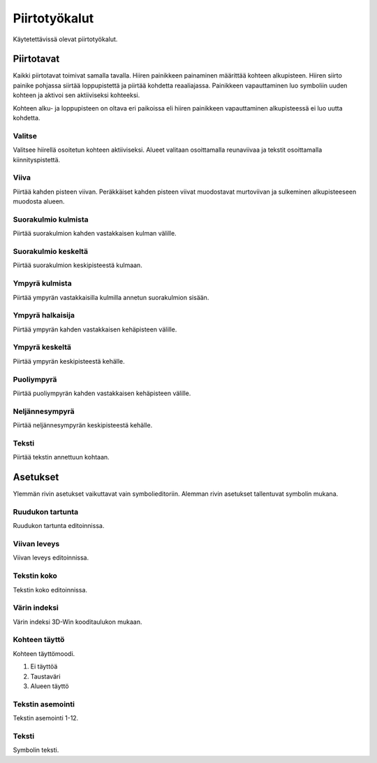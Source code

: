 Piirtotyökalut
==============

Käytetettävissä olevat piirtotyökalut.

Piirtotavat
-----------

Kaikki piirtotavat toimivat samalla tavalla. Hiiren painikkeen painaminen määrittää kohteen alkupisteen. Hiiren siirto painike pohjassa siirtää loppupistettä ja piirtää kohdetta reaaliajassa. Painikkeen vapauttaminen luo symboliin uuden kohteen ja aktivoi sen aktiiviseksi kohteeksi.

Kohteen alku- ja loppupisteen on oltava eri paikoissa eli hiiren painikkeen vapauttaminen alkupisteessä ei luo uutta kohdetta.

.. |select image| image:: ../../image/cursor_icon&48.png
	:scale: 50 %

|select image| Valitse
^^^^^^^^^^^^^^^^^^^^^^

Valitsee hiirellä osoitetun kohteen aktiiviseksi. Alueet valitaan osoittamalla reunaviivaa ja tekstit osoittamalla kiinnityspistettä.

.. |line image| image:: ../../image/polyline.png
	:scale: 50 %

|line image| Viiva
^^^^^^^^^^^^^^^^^^

Piirtää kahden pisteen viivan. Peräkkäiset kahden pisteen viivat muodostavat murtoviivan ja sulkeminen alkupisteeseen muodosta alueen.

.. |rect corner image| image:: ../../image/rectangle_corner.png
	:scale: 50 %
.. |rect center image| image:: ../../image/rectangle_center.png
	:scale: 50 %

|rect corner image| Suorakulmio kulmista
^^^^^^^^^^^^^^^^^^^^^^^^^^^^^^^^^^^^^^^^

Piirtää suorakulmion kahden vastakkaisen kulman välille.

|rect center image| Suorakulmio keskeltä
^^^^^^^^^^^^^^^^^^^^^^^^^^^^^^^^^^^^^^^^

Piirtää suorakulmion keskipisteestä kulmaan.

.. |circle corner image| image:: ../../image/circle_corner.png
	:scale: 50 %
.. |circle diameter image| image:: ../../image/circle_diameter.png
	:scale: 50 %
.. |circle center image| image:: ../../image/circle_center.png
	:scale: 50 %

|circle corner image| Ympyrä kulmista
^^^^^^^^^^^^^^^^^^^^^^^^^^^^^^^^^^^^^

Piirtää ympyrän vastakkaisilla kulmilla annetun suorakulmion sisään.

|circle diameter image| Ympyrä halkaisija
^^^^^^^^^^^^^^^^^^^^^^^^^^^^^^^^^^^^^^^^^

Piirtää ympyrän kahden vastakkaisen kehäpisteen välille.

|circle center image| Ympyrä keskeltä
^^^^^^^^^^^^^^^^^^^^^^^^^^^^^^^^^^^^^

Piirtää ympyrän keskipisteestä kehälle.

.. |arc semi image| image:: ../../image/semi_diameter.png
	:scale: 50 %
.. |arc quarter image| image:: ../../image/quarter_radius.png
	:scale: 50 %

|arc semi image| Puoliympyrä
^^^^^^^^^^^^^^^^^^^^^^^^^^^^

Piirtää puoliympyrän kahden vastakkaisen kehäpisteen välille.

|arc quarter image| Neljännesympyrä
^^^^^^^^^^^^^^^^^^^^^^^^^^^^^^^^^^^

Piirtää neljännesympyrän keskipisteestä kehälle.

.. |text image| image:: ../../image/text.png
	:scale: 50 %

|text image| Teksti
^^^^^^^^^^^^^^^^^^^

Piirtää tekstin annettuun kohtaan.

Asetukset
---------

Ylemmän rivin asetukset vaikuttavat vain symbolieditoriin. Alemman rivin asetukset tallentuvat symbolin mukana.

Ruudukon tartunta
^^^^^^^^^^^^^^^^^

Ruudukon tartunta editoinnissa.

Viivan leveys
^^^^^^^^^^^^^

Viivan leveys editoinnissa.

Tekstin koko
^^^^^^^^^^^^

Tekstin koko editoinnissa.

Värin indeksi
^^^^^^^^^^^^^

Värin indeksi 3D-Win kooditaulukon mukaan.

Kohteen täyttö
^^^^^^^^^^^^^^

Kohteen täyttömoodi.

1. Ei täyttöä
2. Taustaväri
3. Alueen täyttö

Tekstin asemointi
^^^^^^^^^^^^^^^^^

Tekstin asemointi 1-12.

Teksti
^^^^^^

Symbolin teksti.

